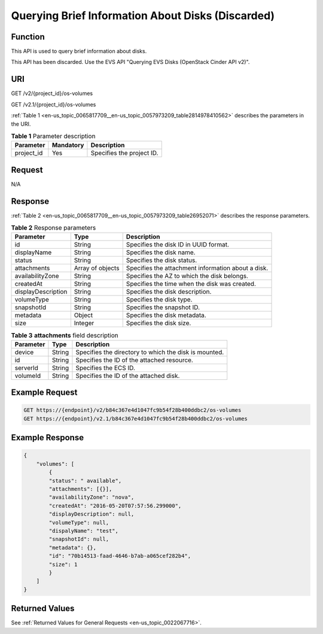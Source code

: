 .. _en-us_topic_0065817709:

Querying Brief Information About Disks (Discarded)
==================================================

Function
--------

This API is used to query brief information about disks.

This API has been discarded. Use the EVS API "Querying EVS Disks (OpenStack Cinder API v2)".

URI
---

GET /v2/{project_id}/os-volumes

GET /v2.1/{project_id}/os-volumes

:ref:`Table 1 <en-us_topic_0065817709__en-us_topic_0057973209_table2814978410562>` describes the parameters in the URI.

.. _en-us_topic_0065817709__en-us_topic_0057973209_table2814978410562:

.. table:: **Table 1** Parameter description

   ========== ========= =========================
   Parameter  Mandatory Description
   ========== ========= =========================
   project_id Yes       Specifies the project ID.
   ========== ========= =========================

Request
-------

N/A

Response
--------

:ref:`Table 2 <en-us_topic_0065817709__en-us_topic_0057973209_table26952071>` describes the response parameters.

.. _en-us_topic_0065817709__en-us_topic_0057973209_table26952071:

.. table:: **Table 2** Response parameters

   +--------------------+------------------+----------------------------------------------------+
   | Parameter          | Type             | Description                                        |
   +====================+==================+====================================================+
   | id                 | String           | Specifies the disk ID in UUID format.              |
   +--------------------+------------------+----------------------------------------------------+
   | displayName        | String           | Specifies the disk name.                           |
   +--------------------+------------------+----------------------------------------------------+
   | status             | String           | Specifies the disk status.                         |
   +--------------------+------------------+----------------------------------------------------+
   | attachments        | Array of objects | Specifies the attachment information about a disk. |
   +--------------------+------------------+----------------------------------------------------+
   | availabilityZone   | String           | Specifies the AZ to which the disk belongs.        |
   +--------------------+------------------+----------------------------------------------------+
   | createdAt          | String           | Specifies the time when the disk was created.      |
   +--------------------+------------------+----------------------------------------------------+
   | displayDescription | String           | Specifies the disk description.                    |
   +--------------------+------------------+----------------------------------------------------+
   | volumeType         | String           | Specifies the disk type.                           |
   +--------------------+------------------+----------------------------------------------------+
   | snapshotId         | String           | Specifies the snapshot ID.                         |
   +--------------------+------------------+----------------------------------------------------+
   | metadata           | Object           | Specifies the disk metadata.                       |
   +--------------------+------------------+----------------------------------------------------+
   | size               | Integer          | Specifies the disk size.                           |
   +--------------------+------------------+----------------------------------------------------+

.. table:: **Table 3** **attachments** field description

   ========= ====== =====================================================
   Parameter Type   Description
   ========= ====== =====================================================
   device    String Specifies the directory to which the disk is mounted.
   id        String Specifies the ID of the attached resource.
   serverId  String Specifies the ECS ID.
   volumeId  String Specifies the ID of the attached disk.
   ========= ====== =====================================================

Example Request
---------------

.. code-block::

   GET https://{endpoint}/v2/b84c367e4d1047fc9b54f28b400ddbc2/os-volumes
   GET https://{endpoint}/v2.1/b84c367e4d1047fc9b54f28b400ddbc2/os-volumes

Example Response
----------------

.. code-block::

   {
       "volumes": [
           {
           "status": " available",
           "attachments": [{}],
           "availabilityZone": "nova",
           "createdAt": "2016-05-20T07:57:56.299000",
           "displayDescription": null,
           "volumeType": null,
           "dispalyName": "test",
           "snapshotId": null,
           "metadata": {},
           "id": "70b14513-faad-4646-b7ab-a065cef282b4",
           "size": 1    
           }
       ]
   }

Returned Values
---------------

See :ref:`Returned Values for General Requests <en-us_topic_0022067716>`.
